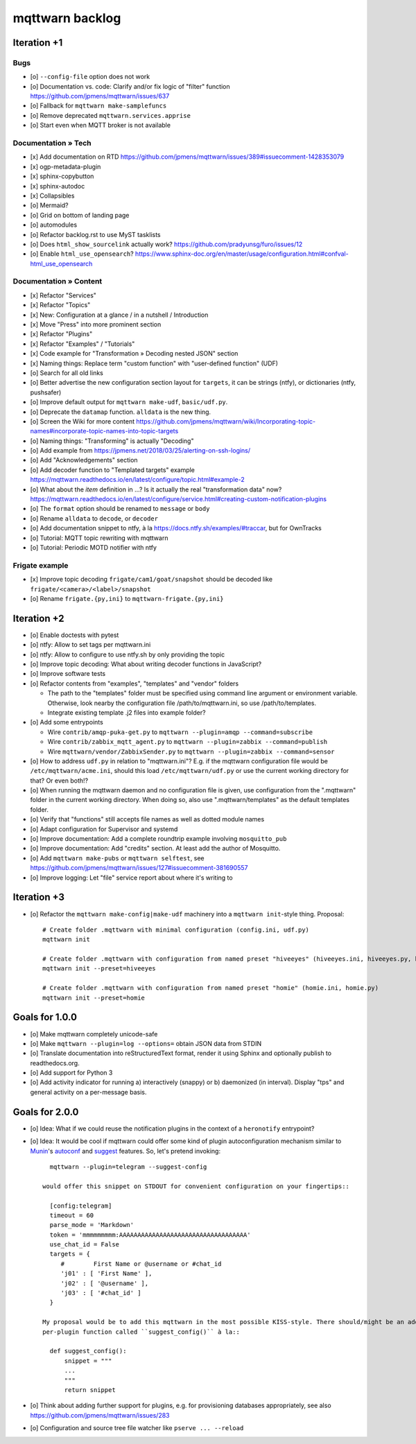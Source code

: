 ################
mqttwarn backlog
################


************
Iteration +1
************

Bugs
====
- [o] ``--config-file`` option does not work
- [o] Documentation vs. code: Clarify and/or fix logic of "filter" function
  https://github.com/jpmens/mqttwarn/issues/637
- [o] Fallback for ``mqttwarn make-samplefuncs``
- [o] Remove deprecated ``mqttwarn.services.apprise``
- [o] Start even when MQTT broker is not available

Documentation » Tech
====================
- [x] Add documentation on RTD
  https://github.com/jpmens/mqttwarn/issues/389#issuecomment-1428353079
- [x] ogp-metadata-plugin
- [x] sphinx-copybutton
- [x] sphinx-autodoc
- [x] Collapsibles
- [o] Mermaid?
- [o] Grid on bottom of landing page
- [o] automodules
- [o] Refactor backlog.rst to use MyST tasklists
- [o] Does ``html_show_sourcelink`` actually work?
  https://github.com/pradyunsg/furo/issues/12
- [o] Enable ``html_use_opensearch``?
  https://www.sphinx-doc.org/en/master/usage/configuration.html#confval-html_use_opensearch

Documentation » Content
=======================
- [x] Refactor "Services"
- [x] Refactor "Topics"
- [x] New: Configuration at a glance / in a nutshell / Introduction
- [x] Move "Press" into more prominent section
- [x] Refactor "Plugins"
- [x] Refactor "Examples" / "Tutorials"
- [x] Code example for "Transformation » Decoding nested JSON" section
- [x] Naming things: Replace term "custom function" with "user-defined function" (UDF)

- [o] Search for all old links
- [o] Better advertise the new configuration section layout for ``targets``,
  it can be strings (ntfy), or dictionaries (ntfy, pushsafer)
- [o] Improve default output for ``mqttwarn make-udf``, ``basic/udf.py``.
- [o] Deprecate the ``datamap`` function. ``alldata`` is the new thing.
- [o] Screen the Wiki for more content
  https://github.com/jpmens/mqttwarn/wiki/Incorporating-topic-names#incorporate-topic-names-into-topic-targets
- [o] Naming things: "Transforming" is actually "Decoding"
- [o] Add example from https://jpmens.net/2018/03/25/alerting-on-ssh-logins/
- [o] Add "Acknowledgements" section
- [o] Add decoder function to "Templated targets" example
  https://mqttwarn.readthedocs.io/en/latest/configure/topic.html#example-2
- [o] What about the `item` definition in ...? Is it actually the real "transformation data" now?
  https://mqttwarn.readthedocs.io/en/latest/configure/service.html#creating-custom-notification-plugins

- [o] The ``format`` option should be renamed to ``message`` or ``body``
- [o] Rename ``alldata`` to ``decode``, or ``decoder``
- [o] Add documentation snippet to ntfy, à la https://docs.ntfy.sh/examples/#traccar, but for OwnTracks
- [o] Tutorial: MQTT topic rewriting with mqttwarn
- [o] Tutorial: Periodic MOTD notifier with ntfy

Frigate example
===============
- [x] Improve topic decoding
  ``frigate/cam1/goat/snapshot`` should be decoded like ``frigate/<camera>/<label>/snapshot``
- [o] Rename ``frigate.{py,ini}`` to ``mqttwarn-frigate.{py,ini}``


************
Iteration +2
************
- [o] Enable doctests with pytest
- [o] ntfy: Allow to set tags per mqttwarn.ini
- [o] ntfy: Allow to configure to use ntfy.sh by only providing the topic
- [o] Improve topic decoding: What about writing decoder functions in JavaScript?
- [o] Improve software tests
- [o] Refactor contents from "examples", "templates" and "vendor" folders

  - The path to the "templates" folder must be specified using command line argument or environment variable.
    Otherwise, look nearby the configuration file /path/to/mqttwarn.ini, so use /path/to/templates.
  - Integrate existing template .j2 files into example folder?
- [o] Add some entrypoints

  - Wire ``contrib/amqp-puka-get.py`` to ``mqttwarn --plugin=amqp --command=subscribe``
  - Wire ``contrib/zabbix_mqtt_agent.py`` to ``mqttwarn --plugin=zabbix --command=publish``
  - Wire ``mqttwarn/vendor/ZabbixSender.py`` to ``mqttwarn --plugin=zabbix --command=sensor``
- [o] How to address ``udf.py`` in relation to "mqttwarn.ini"? E.g. if the mqttwarn configuration file
  would be ``/etc/mqttwarn/acme.ini``, should this load ``/etc/mqttwarn/udf.py`` or use the current
  working directory for that? Or even both!?
- [o] When running the mqttwarn daemon and no configuration file is given,
  use configuration from the ".mqttwarn" folder in the current working directory.
  When doing so, also use ".mqttwarn/templates" as the default templates folder.
- [o] Verify that "functions" still accepts file names as well as dotted module names
- [o] Adapt configuration for Supervisor and systemd
- [o] Improve documentation: Add a complete roundtrip example involving ``mosquitto_pub``
- [o] Improve documentation: Add "credits" section. At least add the author of Mosquitto.
- [o] Add ``mqttwarn make-pubs`` or ``mqttwarn selftest``, see https://github.com/jpmens/mqttwarn/issues/127#issuecomment-381690557
- [o] Improve logging: Let "file" service report about where it's writing to


************
Iteration +3
************
- [o] Refactor the ``mqttwarn make-config|make-udf`` machinery into a ``mqttwarn init``-style thing. Proposal::

      # Create folder .mqttwarn with minimal configuration (config.ini, udf.py)
      mqttwarn init

      # Create folder .mqttwarn with configuration from named preset "hiveeyes" (hiveeyes.ini, hiveeyes.py, hiveeyes-alert.j2)
      mqttwarn init --preset=hiveeyes

      # Create folder .mqttwarn with configuration from named preset "homie" (homie.ini, homie.py)
      mqttwarn init --preset=homie


***************
Goals for 1.0.0
***************
- [o] Make mqttwarn completely unicode-safe
- [o] Make ``mqttwarn --plugin=log --options=`` obtain JSON data from STDIN
- [o] Translate documentation into reStructuredText format,
  render it using Sphinx and optionally publish to readthedocs.org.
- [o] Add support for Python 3
- [o] Add activity indicator for running a) interactively (snappy) or b) daemonized (in interval).
  Display "tps" and general activity on a per-message basis.


***************
Goals for 2.0.0
***************
- [o] Idea: What if we could reuse the notification plugins in the context of a ``heronotify`` entrypoint?
- [o] Idea: It would be cool if mqttwarn could offer some kind of plugin autoconfiguration mechanism similar
  to `Munin`_'s `autoconf`_ and `suggest`_ features. So, let's pretend invoking::

        mqttwarn --plugin=telegram --suggest-config

      would offer this snippet on STDOUT for convenient configuration on your fingertips::

        [config:telegram]
        timeout = 60
        parse_mode = 'Markdown'
        token = 'mmmmmmmmm:AAAAAAAAAAAAAAAAAAAAAAAAAAAAAAAAAAA'
        use_chat_id = False
        targets = {
           #        First Name or @username or #chat_id
           'j01' : [ 'First Name' ],
           'j02' : [ '@username' ],
           'j03' : [ '#chat_id' ]
        }

      My proposal would be to add this mqttwarn in the most possible KISS-style. There should/might be an additional
      per-plugin function called ``suggest_config()`` à la::

        def suggest_config():
            snippet = """
            ...
            """
            return snippet
- [o] Think about adding further support for plugins, e.g. for provisioning databases appropriately, see also
  https://github.com/jpmens/mqttwarn/issues/283
- [o] Configuration and source tree file watcher like ``pserve ... --reload``


.. _autoconf: http://guide.munin-monitoring.org/en/latest/develop/plugins/plugin-concise.html#autoconf
.. _Munin: http://munin-monitoring.org/
.. _suggest: http://guide.munin-monitoring.org/en/latest/develop/plugins/plugin-concise.html#suggest
